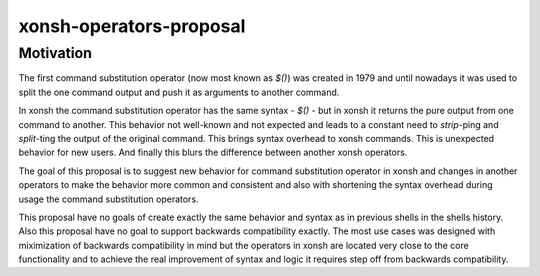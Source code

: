 xonsh-operators-proposal
------------------------

Motivation
**********

The first command substitution operator (now most known as `$()`) was created in 1979 and until nowadays it was used to split the one command output and push it as arguments to another command.

In xonsh the command substitution operator has the same syntax - `$()` - but in xonsh it returns the pure output from one command to another. This behavior not well-known and not expected and leads to a constant need to `strip`-ping and `split`-ting the output of the original command. This brings syntax overhead to xonsh commands. This is unexpected behavior for new users. And finally this blurs the difference between another xonsh operators.

The goal of this proposal is to suggest new behavior for command substitution operator in xonsh and changes in another operators to make the behavior more common and consistent and also with shortening the syntax overhead during usage the command substitution operators.

This proposal have no goals of create exactly the same behavior and syntax as in previous shells in the shells history. Also this proposal have no goal to support backwards compatibility exactly. The most use cases was designed with miximization of backwards compatibility in mind but the operators in xonsh are located very close to the core functionality and to achieve the real improvement of syntax and logic it requires step off from backwards compatibility.
